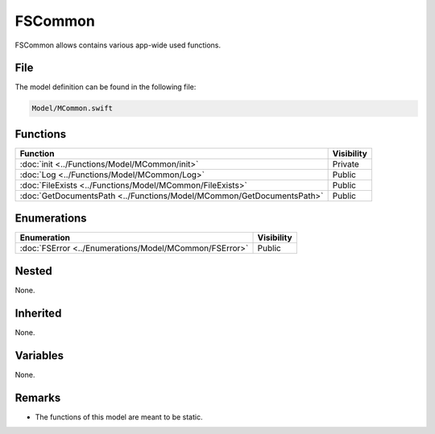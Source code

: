 FSCommon
========
FSCommon allows contains various app-wide used functions.

File
----
The model definition can be found in the following file:

.. code-block:: c

    Model/MCommon.swift


Functions
---------
.. list-table::
    :header-rows: 1

    * - Function
      - Visibility
    * - :doc:`init <../Functions/Model/MCommon/init>`
      - Private
    * - :doc:`Log <../Functions/Model/MCommon/Log>`
      - Public
    * - :doc:`FileExists <../Functions/Model/MCommon/FileExists>`
      - Public
    * - :doc:`GetDocumentsPath <../Functions/Model/MCommon/GetDocumentsPath>`
      - Public


Enumerations
------------
.. list-table::
    :header-rows: 1

    * - Enumeration
      - Visibility
    * - :doc:`FSError <../Enumerations/Model/MCommon/FSError>`
      - Public
      

Nested
------
None.

Inherited
---------
None. 

Variables
---------
None.

Remarks
-------
* The functions of this model are meant to be static.
